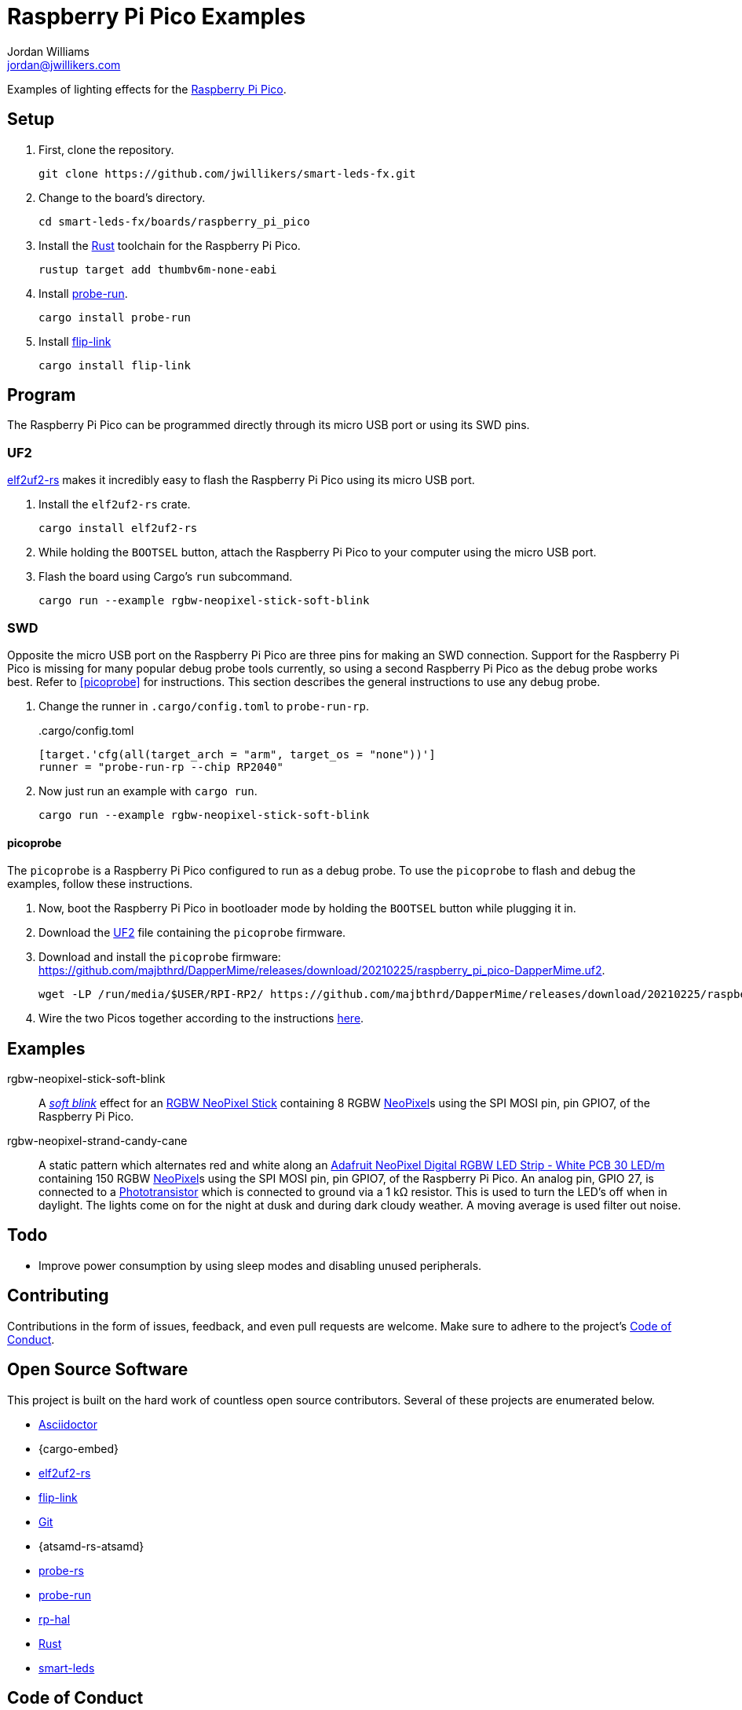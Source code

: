 = Raspberry Pi Pico Examples
Jordan Williams <jordan@jwillikers.com>
:experimental:
:icons: font
ifdef::env-github[]
:tip-caption: :bulb:
:note-caption: :information_source:
:important-caption: :heavy_exclamation_mark:
:caution-caption: :fire:
:warning-caption: :warning:
endif::[]
:Adafruit-NeoPixel-Digital-RGBW-LED-Strip-White-PCB-30-LED: https://www.adafruit.com/product/2832?length=5[Adafruit NeoPixel Digital RGBW LED Strip - White PCB 30 LED/m]
:Asciidoctor-link: https://asciidoctor.org[Asciidoctor]
:elf2uf2-rs: https://github.com/JoNil/elf2uf2-rs[elf2uf2-rs]
:flip-link: https://github.com/knurling-rs/flip-link[flip-link]
:Git: https://git-scm.com/[Git]
:NeoPixel: https://learn.adafruit.com/adafruit-neopixel-uberguide[NeoPixel]
:Phototransistor: https://www.adafruit.com/product/2831[Phototransistor]
:probe-rs: https://probe.rs/[probe-rs]
:probe-run: https://github.com/knurling-rs/probe-run[probe-run]
:Raspberry-Pi-Pico: https://www.raspberrypi.org/products/raspberry-pi-pico/[Raspberry Pi Pico]
:RGBW-NeoPixel-Stick: https://www.adafruit.com/product/2867[RGBW NeoPixel Stick]
:rp-hal: https://github.com/rp-rs/rp-hal[rp-hal]
:Rust: https://www.rust-lang.org/[Rust]
:rustup: https://rustup.rs/[rustup]
:smart-leds: https://github.com/smart-leds-rs/smart-leds[smart-leds]
:soft-blink: https://en.wikipedia.org/wiki/Pulse-width_modulation#Soft-blinking_LED_indicator[soft blink]
:UF2: https://github.com/microsoft/uf2[UF2]

Examples of lighting effects for the {Raspberry-Pi-Pico}.

== Setup

. First, clone the repository.
+
[,sh]
----
git clone https://github.com/jwillikers/smart-leds-fx.git
----

. Change to the board's directory.
+
[,sh]
----
cd smart-leds-fx/boards/raspberry_pi_pico
----

. Install the {Rust} toolchain for the Raspberry Pi Pico.
+
[,sh]
----
rustup target add thumbv6m-none-eabi
----

. Install {probe-run}.
+
[,sh]
----
cargo install probe-run
----

. Install {flip-link}
+
[,sh]
----
cargo install flip-link
----

== Program

The Raspberry Pi Pico can be programmed directly through its micro USB port or using its SWD pins.

=== UF2

{elf2uf2-rs} makes it incredibly easy to flash the Raspberry Pi Pico using its micro USB port.

. Install the `elf2uf2-rs` crate.
+
[,sh]
----
cargo install elf2uf2-rs
----

. While holding the `BOOTSEL` button, attach the Raspberry Pi Pico to your computer using the micro USB port.

. Flash the board using Cargo's `run` subcommand.
+
[,sh]
----
cargo run --example rgbw-neopixel-stick-soft-blink
----

=== SWD

Opposite the micro USB port on the Raspberry Pi Pico are three pins for making an SWD connection.
Support for the Raspberry Pi Pico is missing for many popular debug probe tools currently, so using a second Raspberry Pi Pico as the debug probe works best.
Refer to <<picoprobe>> for instructions.
This section describes the general instructions to use any debug probe.

. Change the runner in `.cargo/config.toml` to `probe-run-rp`.
+
..cargo/config.toml
[source,toml]
----
[target.'cfg(all(target_arch = "arm", target_os = "none"))']
runner = "probe-run-rp --chip RP2040"
----

. Now just run an example with `cargo run`.
+
[,sh]
----
cargo run --example rgbw-neopixel-stick-soft-blink
----

==== picoprobe

The `picoprobe` is a Raspberry Pi Pico configured to run as a debug probe.
To use the `picoprobe` to flash and debug the examples, follow these instructions.

. Now, boot the Raspberry Pi Pico in bootloader mode by holding the `BOOTSEL` button while plugging it in.

. Download the {UF2} file containing the `picoprobe` firmware.

. Download and install the `picoprobe` firmware: https://github.com/majbthrd/DapperMime/releases/download/20210225/raspberry_pi_pico-DapperMime.uf2.
+
[,sh]
----
wget -LP /run/media/$USER/RPI-RP2/ https://github.com/majbthrd/DapperMime/releases/download/20210225/raspberry_pi_pico-DapperMime.uf2
----

. Wire the two Picos together according to the instructions https://datasheets.raspberrypi.org/pico/getting-started-with-pico.pdf#%5B%7B%22num%22%3A60%2C%22gen%22%3A0%7D%2C%7B%22name%22%3A%22XYZ%22%7D%2C115%2C841.89%2Cnull%5D[here].

== Examples

rgbw-neopixel-stick-soft-blink:: A _{soft-blink}_ effect for an {RGBW-NeoPixel-Stick} containing 8 RGBW {NeoPixel}s using the SPI MOSI pin, pin GPIO7, of the Raspberry Pi Pico.
rgbw-neopixel-strand-candy-cane:: A static pattern which alternates red and white along an {Adafruit-NeoPixel-Digital-RGBW-LED-Strip-White-PCB-30-LED} containing 150 RGBW {NeoPixel}s using the SPI MOSI pin, pin GPIO7, of the Raspberry Pi Pico.
An analog pin, GPIO 27, is connected to a {Phototransistor} which is connected to ground via a 1 kΩ resistor.
This is used to turn the LED's off when in daylight.
The lights come on for the night at dusk and during dark cloudy weather.
A moving average is used filter out noise.

== Todo

* Improve power consumption by using sleep modes and disabling unused peripherals.

== Contributing

Contributions in the form of issues, feedback, and even pull requests are welcome.
Make sure to adhere to the project's link:../../CODE_OF_CONDUCT.adoc[Code of Conduct].

== Open Source Software

This project is built on the hard work of countless open source contributors.
Several of these projects are enumerated below.

* {Asciidoctor-link}
* {cargo-embed}
* {elf2uf2-rs}
* {flip-link}
* {Git}
* {atsamd-rs-atsamd}
* {probe-rs}
* {probe-run}
* {rp-hal}
* {Rust}
* {smart-leds}

== Code of Conduct

Refer to the project's link:../../CODE_OF_CONDUCT.adoc[Code of Conduct] for details.

== License

Licensed under either of

* Apache License, Version 2.0 (link:../../LICENSE-APACHE[LICENSE-APACHE] or http://www.apache.org/licenses/LICENSE-2.0)
* MIT license (link:../../LICENSE-MIT[LICENSE-MIT] or http://opensource.org/licenses/MIT)

at your option.

© 2021-2022 Jordan Williams

== Authors

mailto:{email}[{author}]

